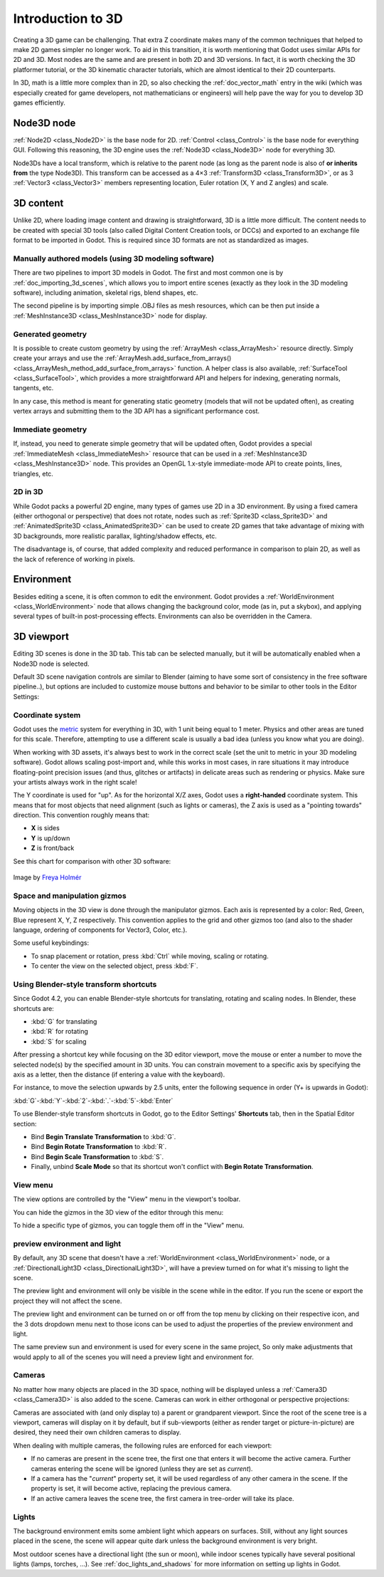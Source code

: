 .. _doc_introduction_to_3d:

Introduction to 3D
==================

Creating a 3D game can be challenging. That extra Z coordinate makes
many of the common techniques that helped to make 2D games simpler no
longer work. To aid in this transition, it is worth mentioning that
Godot uses similar APIs for 2D and 3D. Most nodes are the same and
are present in both 2D and 3D versions. In fact, it is worth checking
the 3D platformer tutorial, or the 3D kinematic character tutorials,
which are almost identical to their 2D counterparts.

In 3D, math is a little more complex than in 2D, so also checking the
:ref:`doc_vector_math` entry in the wiki (which was especially created for game
developers, not mathematicians or engineers) will help pave the way for you
to develop 3D games efficiently.

Node3D node
~~~~~~~~~~~

:ref:`Node2D <class_Node2D>` is the base node for 2D.
:ref:`Control <class_Control>` is the base node for everything GUI.
Following this reasoning, the 3D engine uses the :ref:`Node3D <class_Node3D>`
node for everything 3D.

.. image:: img/tuto_3d1.webp

Node3Ds have a local transform, which is relative to the parent
node (as long as the parent node is also of **or inherits from** the type
Node3D). This transform can be accessed as a 4×3
:ref:`Transform3D <class_Transform3D>`, or as 3 :ref:`Vector3 <class_Vector3>`
members representing location, Euler rotation (X, Y and Z angles) and
scale.

.. image:: img/tuto_3d2.webp

3D content
~~~~~~~~~~

Unlike 2D, where loading image content and drawing is straightforward, 3D is a
little more difficult. The content needs to be created with special 3D tools
(also called Digital Content Creation tools, or DCCs) and exported to an
exchange file format to be imported in Godot. This is required since 3D formats
are not as standardized as images.

Manually authored models (using 3D modeling software)
-----------------------------------------------------

.. FIXME: Needs update to properly description Godot 3.x workflow
   (used to reference a non existing doc_importing_3d_meshes importer).

There are two pipelines to import 3D models in Godot. The first and most common
one is by :ref:`doc_importing_3d_scenes`, which allows you to import entire
scenes (exactly as they look in the 3D modeling software), including animation,
skeletal rigs, blend shapes, etc.

The second pipeline is by importing simple .OBJ files as mesh resources,
which can be then put inside a :ref:`MeshInstance3D <class_MeshInstance3D>`
node for display.

Generated geometry
------------------

It is possible to create custom geometry by using the
:ref:`ArrayMesh <class_ArrayMesh>` resource directly. Simply create your arrays
and use the :ref:`ArrayMesh.add_surface_from_arrays() <class_ArrayMesh_method_add_surface_from_arrays>`
function. A helper class is also available, :ref:`SurfaceTool <class_SurfaceTool>`,
which provides a more straightforward API and helpers for indexing,
generating normals, tangents, etc.

In any case, this method is meant for generating static geometry (models
that will not be updated often), as creating vertex arrays and
submitting them to the 3D API has a significant performance cost.

Immediate geometry
------------------

If, instead, you need to generate simple geometry that will be updated often,
Godot provides a special :ref:`ImmediateMesh <class_ImmediateMesh>` resource
that can be used in a :ref:`MeshInstance3D <class_MeshInstance3D>` node.
This provides an OpenGL 1.x-style immediate-mode API to create points, lines,
triangles, etc.

2D in 3D
--------

While Godot packs a powerful 2D engine, many types of games use 2D in a
3D environment. By using a fixed camera (either orthogonal or
perspective) that does not rotate, nodes such as
:ref:`Sprite3D <class_Sprite3D>` and
:ref:`AnimatedSprite3D <class_AnimatedSprite3D>`
can be used to create 2D games that take advantage of mixing with 3D
backgrounds, more realistic parallax, lighting/shadow effects, etc.

The disadvantage is, of course, that added complexity and reduced
performance in comparison to plain 2D, as well as the lack of reference
of working in pixels.

Environment
~~~~~~~~~~~

Besides editing a scene, it is often common to edit the environment.
Godot provides a :ref:`WorldEnvironment <class_WorldEnvironment>`
node that allows changing the background color, mode (as in, put a
skybox), and applying several types of built-in post-processing effects.
Environments can also be overridden in the Camera.

3D viewport
~~~~~~~~~~~

Editing 3D scenes is done in the 3D tab. This tab can be selected
manually, but it will be automatically enabled when a Node3D node is
selected.

.. image:: img/tuto_3d3.webp

Default 3D scene navigation controls are similar to Blender (aiming to
have some sort of consistency in the free software pipeline..), but
options are included to customize mouse buttons and behavior to be
similar to other tools in the Editor Settings:

.. image:: img/tuto_3d4.webp

Coordinate system
-----------------

Godot uses the `metric <https://en.wikipedia.org/wiki/Metric_system>`__
system for everything in 3D, with 1 unit being equal to 1 meter.
Physics and other areas are tuned for this scale. Therefore, attempting to use a
different scale is usually a bad idea (unless you know what you are doing).

When working with 3D assets, it's always best to work in the correct scale (set
the unit to metric in your 3D modeling software). Godot allows scaling
post-import and, while this works in most cases, in rare situations it may
introduce floating-point precision issues (and thus, glitches or artifacts) in
delicate areas such as rendering or physics. Make sure your artists always work
in the right scale!

The Y coordinate is used for "up". As for the horizontal X/Z axes, Godot uses a
**right-handed** coordinate system. This means that for most objects that need
alignment (such as lights or cameras), the Z axis is used as a "pointing
towards" direction. This convention roughly means that:

-  **X** is sides
-  **Y** is up/down
-  **Z** is front/back

See this chart for comparison with other 3D software:

.. figure:: img/introduction_to_3d_coordinate_systems.webp
   :align: center
   :alt: 3D coordinate systems comparison chart

   Image by `Freya Holmér <https://twitter.com/FreyaHolmer>`__

Space and manipulation gizmos
-----------------------------

Moving objects in the 3D view is done through the manipulator gizmos.
Each axis is represented by a color: Red, Green, Blue represent X, Y, Z
respectively. This convention applies to the grid and other gizmos too
(and also to the shader language, ordering of components for
Vector3, Color, etc.).

.. image:: img/tuto_3d5.webp

Some useful keybindings:

-  To snap placement or rotation, press :kbd:`Ctrl` while moving, scaling
   or rotating.
-  To center the view on the selected object, press :kbd:`F`.

Using Blender-style transform shortcuts
---------------------------------------

Since Godot 4.2, you can enable Blender-style shortcuts for translating,
rotating and scaling nodes. In Blender, these shortcuts are:

- :kbd:`G` for translating
- :kbd:`R` for rotating
- :kbd:`S` for scaling

After pressing a shortcut key while focusing on the 3D editor viewport,
move the mouse or enter a number to move the selected node(s) by the
specified amount in 3D units. You can constrain movement to a specific
axis by specifying the axis as a letter, then the distance (if entering a
value with the keyboard).

For instance, to move the selection upwards by 2.5 units, enter the
following sequence in order (Y+ is upwards in Godot):

:kbd:`G`-:kbd:`Y`-:kbd:`2`-:kbd:`.`-:kbd:`5`-:kbd:`Enter`

To use Blender-style transform shortcuts in Godot, go to the Editor Settings'
**Shortcuts** tab, then in the Spatial Editor section:

- Bind **Begin Translate Transformation** to :kbd:`G`.
- Bind **Begin Rotate Transformation** to :kbd:`R`.
- Bind **Begin Scale Transformation** to :kbd:`S`.
- Finally, unbind **Scale Mode** so that its shortcut won't conflict with
  **Begin Rotate Transformation**.

View menu
---------

The view options are controlled by the "View" menu in the viewport's toolbar.

.. image:: img/tuto_3d6.webp

You can hide the gizmos in the 3D view of the editor through this menu:

.. image:: img/tuto_3d6_1.webp

To hide a specific type of gizmos, you can toggle them off in the "View" menu.

.. image:: img/tuto_3d6_2.webp

preview environment and light
-----------------------------

By default, any 3D scene that doesn't have a :ref:`WorldEnvironment <class_WorldEnvironment>`
node, or a :ref:`DirectionalLight3D <class_DirectionalLight3D>`, will have
a preview turned on for what it's missing to light the scene.

The preview light and environment will only be visible in the scene while
in the editor. If you run the scene or export the project they will not
affect the scene.

The preview light and environment can be turned on or off from the top menu
by clicking on their respective icon, and the 3 dots dropdown menu next to
those icons can be used to adjust the properties of the preview environment
and light.

.. image:: img/tuto_3d8.webp

The same preview sun and environment is used for every scene in the same project,
So only make adjustments that would apply to all of the scenes you will need a preview
light and environment for.

Cameras
-------

No matter how many objects are placed in the 3D space, nothing will be
displayed unless a :ref:`Camera3D <class_Camera3D>` is
also added to the scene. Cameras can work in either orthogonal or
perspective projections:

.. image:: img/tuto_3d10.webp

Cameras are associated with (and only display to) a parent or grandparent
viewport. Since the root of the scene tree is a viewport, cameras will
display on it by default, but if sub-viewports (either as render target
or picture-in-picture) are desired, they need their own children cameras
to display.

.. image:: img/tuto_3d11.png

When dealing with multiple cameras, the following rules are enforced for
each viewport:

-  If no cameras are present in the scene tree, the first one that
   enters it will become the active camera. Further cameras entering the
   scene will be ignored (unless they are set as *current*).
-  If a camera has the "*current*" property set, it will be used
   regardless of any other camera in the scene. If the property is set,
   it will become active, replacing the previous camera.
-  If an active camera leaves the scene tree, the first camera in
   tree-order will take its place.

Lights
------

The background environment emits some ambient light which appears on surfaces.
Still, without any light sources placed in the scene, the scene will appear
quite dark unless the background environment is very bright.

Most outdoor scenes have a directional light (the sun or moon), while indoor
scenes typically have several positional lights (lamps, torches, …).
See :ref:`doc_lights_and_shadows` for more information on setting up lights in Godot.
